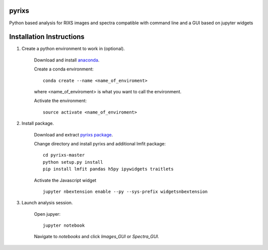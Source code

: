 pyrixs
=========================

Python based analysis for RIXS images and spectra compatible with command line and a GUI based on jupyter widgets

Installation Instructions
=========================


1. Create a python environment to work in (optional).

    Download and install `anaconda <https://www.continuum.io/downloads>`_.

    Create a conda environment:
    ::
        conda create --name <name_of_enviroment>
    where <name_of_enviroment> is what you want to call the environment.


    Activate the environment:
    ::
        source activate <name_of_enviroment>

2. Install package.

    Download and extract `pyrixs package <https://github.com/mpmdean/pyrixs>`_.

    Change directory and install pyrixs and additional lmfit package:
    ::
        cd pyrixs-master
        python setup.py install
        pip install lmfit pandas h5py ipywidgets traitlets

    Activate the Javascript widget
    ::
        jupyter nbextension enable --py --sys-prefix widgetsnbextension


3. Launch analysis session.

    Open jupyer:
    ::
        jupyter notebook

    Navigate to *notebooks* and click *Images_GUI* or *Spectra_GUI*.
